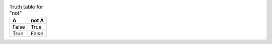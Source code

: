 
.. table:: Truth table for "not"
   :class: some-class
   :widths: auto

   =====  =====
     A    not A
   =====  =====
   False  True
   True   False
   =====  =====